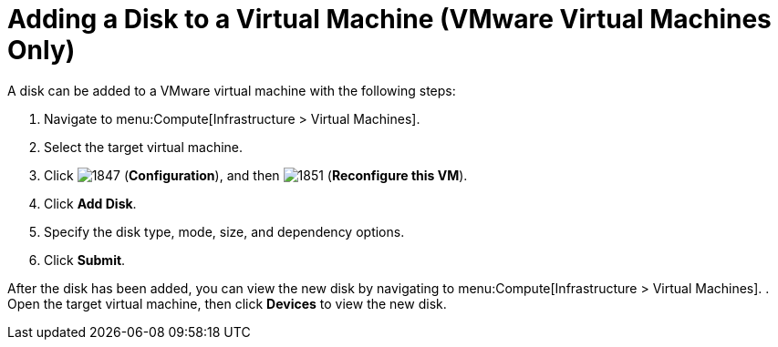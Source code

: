 [[Adding_a_VM_disk]]
= Adding a Disk to a Virtual Machine (VMware Virtual Machines Only)

A disk can be added to a VMware virtual machine with the following steps:

. Navigate to menu:Compute[Infrastructure > Virtual Machines].
. Select the target virtual machine.
. Click  image:1847.png[] (*Configuration*), and then  image:1851.png[] (*Reconfigure this VM*).
. Click *Add Disk*.
. Specify the disk type, mode, size, and dependency options.
. Click *Submit*.

After the disk has been added, you can view the new disk by navigating to menu:Compute[Infrastructure > Virtual Machines].
. Open the target virtual machine, then click *Devices* to view the new disk.


